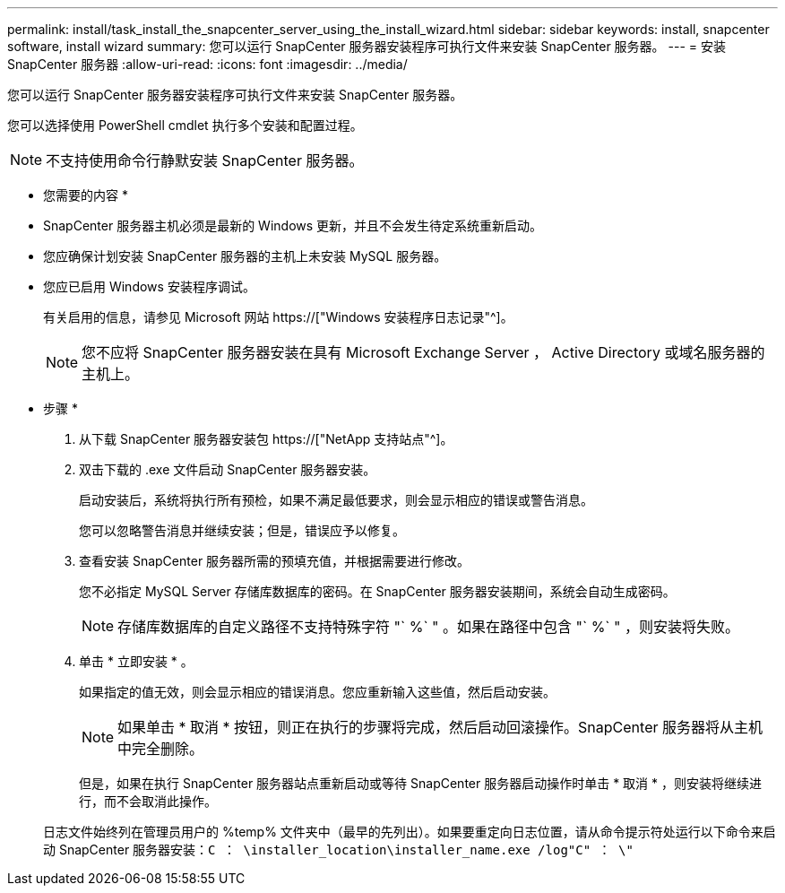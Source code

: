 ---
permalink: install/task_install_the_snapcenter_server_using_the_install_wizard.html 
sidebar: sidebar 
keywords: install, snapcenter software, install wizard 
summary: 您可以运行 SnapCenter 服务器安装程序可执行文件来安装 SnapCenter 服务器。 
---
= 安装 SnapCenter 服务器
:allow-uri-read: 
:icons: font
:imagesdir: ../media/


[role="lead"]
您可以运行 SnapCenter 服务器安装程序可执行文件来安装 SnapCenter 服务器。

您可以选择使用 PowerShell cmdlet 执行多个安装和配置过程。


NOTE: 不支持使用命令行静默安装 SnapCenter 服务器。

* 您需要的内容 *

* SnapCenter 服务器主机必须是最新的 Windows 更新，并且不会发生待定系统重新启动。
* 您应确保计划安装 SnapCenter 服务器的主机上未安装 MySQL 服务器。
* 您应已启用 Windows 安装程序调试。
+
有关启用的信息，请参见 Microsoft 网站 https://["Windows 安装程序日志记录"^]。

+

NOTE: 您不应将 SnapCenter 服务器安装在具有 Microsoft Exchange Server ， Active Directory 或域名服务器的主机上。



* 步骤 *

. 从下载 SnapCenter 服务器安装包 https://["NetApp 支持站点"^]。
. 双击下载的 .exe 文件启动 SnapCenter 服务器安装。
+
启动安装后，系统将执行所有预检，如果不满足最低要求，则会显示相应的错误或警告消息。

+
您可以忽略警告消息并继续安装；但是，错误应予以修复。

. 查看安装 SnapCenter 服务器所需的预填充值，并根据需要进行修改。
+
您不必指定 MySQL Server 存储库数据库的密码。在 SnapCenter 服务器安装期间，系统会自动生成密码。

+

NOTE: 存储库数据库的自定义路径不支持特殊字符 "` %` " 。如果在路径中包含 "` %` " ，则安装将失败。

. 单击 * 立即安装 * 。
+
如果指定的值无效，则会显示相应的错误消息。您应重新输入这些值，然后启动安装。

+

NOTE: 如果单击 * 取消 * 按钮，则正在执行的步骤将完成，然后启动回滚操作。SnapCenter 服务器将从主机中完全删除。

+
但是，如果在执行 SnapCenter 服务器站点重新启动或等待 SnapCenter 服务器启动操作时单击 * 取消 * ，则安装将继续进行，而不会取消此操作。

+
日志文件始终列在管理员用户的 %temp% 文件夹中（最早的先列出）。如果要重定向日志位置，请从命令提示符处运行以下命令来启动 SnapCenter 服务器安装：``C ： \installer_location\installer_name.exe /log"C" ： \"``


